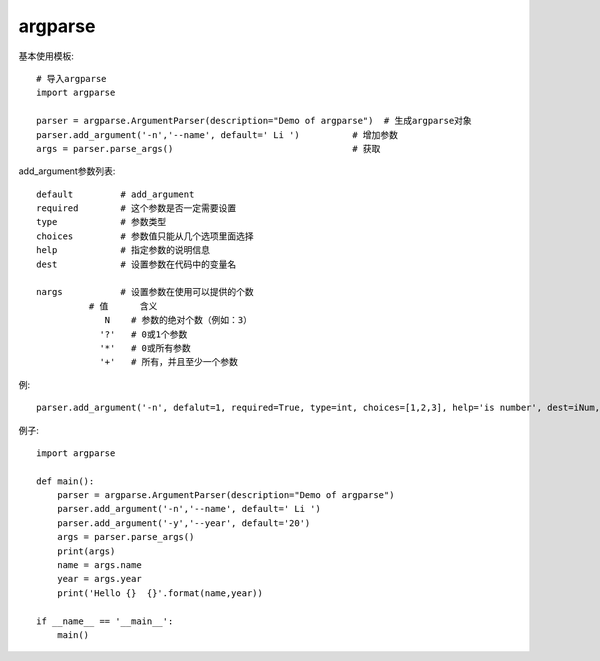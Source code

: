 =================
argparse
=================


.. post:: 2023-02-20 22:06:49
  :tags: python, python标准库
  :category: 后端
  :author: YanQue
  :location: CD
  :language: zh-cn


基本使用模板::

  # 导入argparse
  import argparse

  parser = argparse.ArgumentParser(description="Demo of argparse")  # 生成argparse对象
  parser.add_argument('-n','--name', default=' Li ')          # 增加参数
  args = parser.parse_args()                                  # 获取


add_argument参数列表::

  default         # add_argument
  required        # 这个参数是否一定需要设置
  type            # 参数类型
  choices         # 参数值只能从几个选项里面选择
  help            # 指定参数的说明信息
  dest            # 设置参数在代码中的变量名

  nargs           # 设置参数在使用可以提供的个数
            # 值      含义
               N    # 参数的绝对个数（例如：3）
              '?'   # 0或1个参数
              '*'   # 0或所有参数
              '+'   # 所有，并且至少一个参数

例::

  parser.add_argument('-n', defalut=1, required=True, type=int, choices=[1,2,3], help='is number', dest=iNum, nargs='?')

例子::

  import argparse

  def main():
      parser = argparse.ArgumentParser(description="Demo of argparse")
      parser.add_argument('-n','--name', default=' Li ')
      parser.add_argument('-y','--year', default='20')
      args = parser.parse_args()
      print(args)
      name = args.name
      year = args.year
      print('Hello {}  {}'.format(name,year))

  if __name__ == '__main__':
      main()






